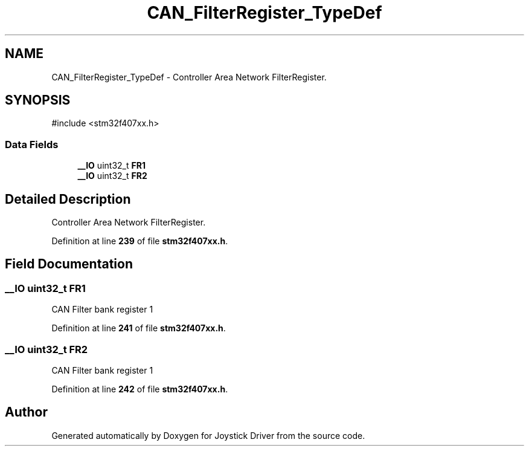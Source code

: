 .TH "CAN_FilterRegister_TypeDef" 3 "Version JSTDRVF4" "Joystick Driver" \" -*- nroff -*-
.ad l
.nh
.SH NAME
CAN_FilterRegister_TypeDef \- Controller Area Network FilterRegister\&.  

.SH SYNOPSIS
.br
.PP
.PP
\fR#include <stm32f407xx\&.h>\fP
.SS "Data Fields"

.in +1c
.ti -1c
.RI "\fB__IO\fP uint32_t \fBFR1\fP"
.br
.ti -1c
.RI "\fB__IO\fP uint32_t \fBFR2\fP"
.br
.in -1c
.SH "Detailed Description"
.PP 
Controller Area Network FilterRegister\&. 
.PP
Definition at line \fB239\fP of file \fBstm32f407xx\&.h\fP\&.
.SH "Field Documentation"
.PP 
.SS "\fB__IO\fP uint32_t FR1"
CAN Filter bank register 1 
.PP
Definition at line \fB241\fP of file \fBstm32f407xx\&.h\fP\&.
.SS "\fB__IO\fP uint32_t FR2"
CAN Filter bank register 1 
.PP
Definition at line \fB242\fP of file \fBstm32f407xx\&.h\fP\&.

.SH "Author"
.PP 
Generated automatically by Doxygen for Joystick Driver from the source code\&.
